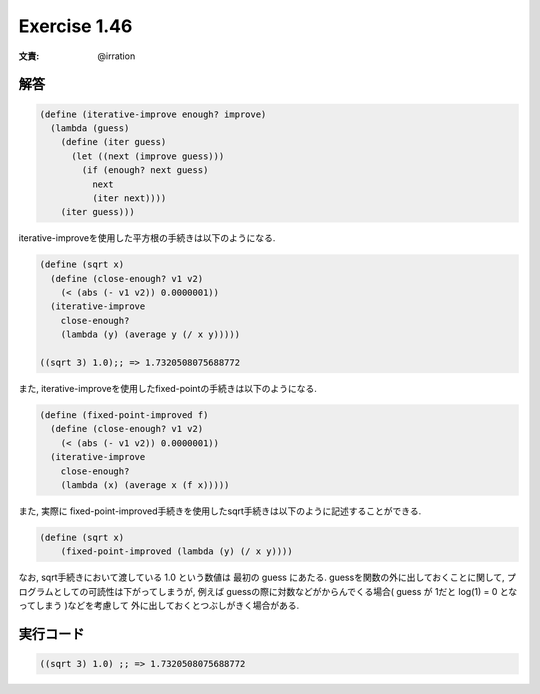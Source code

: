 Exercise 1.46
=====================

:文責: @irration

========
解答
========

.. sourcecode:: scheme 

  (define (iterative-improve enough? improve)
    (lambda (guess)
      (define (iter guess)
        (let ((next (improve guess)))
          (if (enough? next guess)
            next
            (iter next))))
      (iter guess)))

iterative-improveを使用した平方根の手続きは以下のようになる.

.. sourcecode:: scheme 

  (define (sqrt x)
    (define (close-enough? v1 v2)
      (< (abs (- v1 v2)) 0.0000001))
    (iterative-improve
      close-enough?
      (lambda (y) (average y (/ x y)))))

  ((sqrt 3) 1.0);; => 1.7320508075688772

また, iterative-improveを使用したfixed-pointの手続きは以下のようになる.

.. sourcecode:: scheme 

  (define (fixed-point-improved f)
    (define (close-enough? v1 v2)
      (< (abs (- v1 v2)) 0.0000001))
    (iterative-improve
      close-enough?
      (lambda (x) (average x (f x)))))

また, 実際に fixed-point-improved手続きを使用したsqrt手続きは以下のように記述することができる.

.. sourcecode:: scheme 

  (define (sqrt x)
      (fixed-point-improved (lambda (y) (/ x y))))

なお, sqrt手続きにおいて渡している 1.0 という数値は 最初の guess にあたる. guessを関数の外に出しておくことに関して, プログラムとしての可読性は下がってしまうが, 例えば guessの際に対数などがからんでくる場合( guess が 1だと log(1) = 0 となってしまう )などを考慮して 外に出しておくとつぶしがきく場合がある.

=================
実行コード
=================

.. sourcecode:: scheme 

  ((sqrt 3) 1.0) ;; => 1.7320508075688772